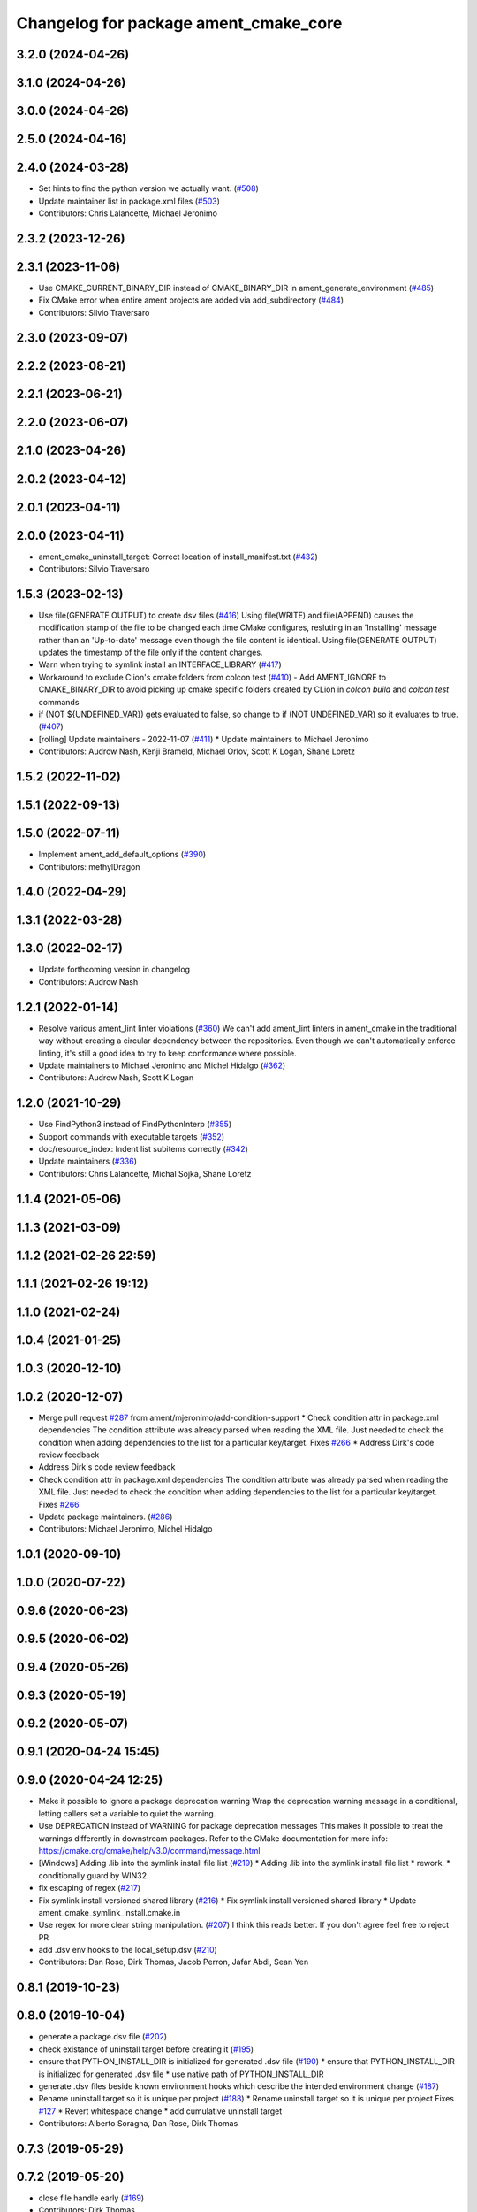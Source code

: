^^^^^^^^^^^^^^^^^^^^^^^^^^^^^^^^^^^^^^
Changelog for package ament_cmake_core
^^^^^^^^^^^^^^^^^^^^^^^^^^^^^^^^^^^^^^

3.2.0 (2024-04-26)
------------------

3.1.0 (2024-04-26)
------------------

3.0.0 (2024-04-26)
------------------

2.5.0 (2024-04-16)
------------------

2.4.0 (2024-03-28)
------------------
* Set hints to find the python version we actually want. (`#508 <https://github.com/ament/ament_cmake/issues/508>`_)
* Update maintainer list in package.xml files (`#503 <https://github.com/ament/ament_cmake/issues/503>`_)
* Contributors: Chris Lalancette, Michael Jeronimo

2.3.2 (2023-12-26)
------------------

2.3.1 (2023-11-06)
------------------
* Use CMAKE_CURRENT_BINARY_DIR instead of CMAKE_BINARY_DIR  in ament_generate_environment (`#485 <https://github.com/ament/ament_cmake/issues/485>`_)
* Fix CMake error when entire ament projects are added via add_subdirectory (`#484 <https://github.com/ament/ament_cmake/issues/484>`_)
* Contributors: Silvio Traversaro

2.3.0 (2023-09-07)
------------------

2.2.2 (2023-08-21)
------------------

2.2.1 (2023-06-21)
------------------

2.2.0 (2023-06-07)
------------------

2.1.0 (2023-04-26)
------------------

2.0.2 (2023-04-12)
------------------

2.0.1 (2023-04-11)
------------------

2.0.0 (2023-04-11)
------------------
* ament_cmake_uninstall_target: Correct location of install_manifest.txt (`#432 <https://github.com/ament/ament_cmake/issues/432>`_)
* Contributors: Silvio Traversaro

1.5.3 (2023-02-13)
------------------
* Use file(GENERATE OUTPUT) to create dsv files (`#416 <https://github.com/ament/ament_cmake/issues/416>`_)
  Using file(WRITE) and file(APPEND) causes the modification stamp of the
  file to be changed each time CMake configures, resluting in an
  'Installing' message rather than an 'Up-to-date' message even though the
  file content is identical.
  Using file(GENERATE OUTPUT) updates the timestamp of the file only if
  the content changes.
* Warn when trying to symlink install an INTERFACE_LIBRARY (`#417 <https://github.com/ament/ament_cmake/issues/417>`_)
* Workaround to exclude Clion's cmake folders from colcon test (`#410 <https://github.com/ament/ament_cmake/issues/410>`_)
  - Add AMENT_IGNORE to CMAKE_BINARY_DIR to avoid picking up cmake
  specific folders created by CLion in `colcon build` and `colcon test`
  commands
* if (NOT ${UNDEFINED_VAR}) gets evaluated to false, so change to if (NOT UNDEFINED_VAR) so it evaluates to true. (`#407 <https://github.com/ament/ament_cmake/issues/407>`_)
* [rolling] Update maintainers - 2022-11-07 (`#411 <https://github.com/ament/ament_cmake/issues/411>`_)
  * Update maintainers to Michael Jeronimo
* Contributors: Audrow Nash, Kenji Brameld, Michael Orlov, Scott K Logan, Shane Loretz

1.5.2 (2022-11-02)
------------------

1.5.1 (2022-09-13)
------------------

1.5.0 (2022-07-11)
------------------
* Implement ament_add_default_options (`#390 <https://github.com/ament/ament_cmake/issues/390>`_)
* Contributors: methylDragon

1.4.0 (2022-04-29)
------------------

1.3.1 (2022-03-28)
------------------

1.3.0 (2022-02-17)
------------------
* Update forthcoming version in changelog
* Contributors: Audrow Nash

1.2.1 (2022-01-14)
------------------
* Resolve various ament_lint linter violations (`#360 <https://github.com/ament/ament_cmake/issues/360>`_)
  We can't add ament_lint linters in ament_cmake in the traditional way
  without creating a circular dependency between the repositories. Even
  though we can't automatically enforce linting, it's still a good idea to
  try to keep conformance where possible.
* Update maintainers to Michael Jeronimo and Michel Hidalgo (`#362 <https://github.com/ament/ament_cmake/issues/362>`_)
* Contributors: Audrow Nash, Scott K Logan

1.2.0 (2021-10-29)
------------------
* Use FindPython3 instead of FindPythonInterp (`#355 <https://github.com/ament/ament_cmake/issues/355>`_)
* Support commands with executable targets (`#352 <https://github.com/ament/ament_cmake/issues/352>`_)
* doc/resource_index: Indent list subitems correctly (`#342 <https://github.com/ament/ament_cmake/issues/342>`_)
* Update maintainers (`#336 <https://github.com/ament/ament_cmake/issues/336>`_)
* Contributors: Chris Lalancette, Michal Sojka, Shane Loretz

1.1.4 (2021-05-06)
------------------

1.1.3 (2021-03-09)
------------------

1.1.2 (2021-02-26 22:59)
------------------------

1.1.1 (2021-02-26 19:12)
------------------------

1.1.0 (2021-02-24)
------------------

1.0.4 (2021-01-25)
------------------

1.0.3 (2020-12-10)
------------------

1.0.2 (2020-12-07)
------------------
* Merge pull request `#287 <https://github.com/ament/ament_cmake/issues/287>`_ from ament/mjeronimo/add-condition-support
  * Check condition attr in package.xml dependencies
  The condition attribute was already parsed when reading the XML
  file. Just needed to check the condition when adding dependencies
  to the list for a particular key/target.
  Fixes `#266 <https://github.com/ament/ament_cmake/issues/266>`_
  * Address Dirk's code review feedback
* Address Dirk's code review feedback
* Check condition attr in package.xml dependencies
  The condition attribute was already parsed when reading the XML
  file. Just needed to check the condition when adding dependencies
  to the list for a particular key/target.
  Fixes `#266 <https://github.com/ament/ament_cmake/issues/266>`_
* Update package maintainers. (`#286 <https://github.com/ament/ament_cmake/issues/286>`_)
* Contributors: Michael Jeronimo, Michel Hidalgo

1.0.1 (2020-09-10)
------------------

1.0.0 (2020-07-22)
------------------

0.9.6 (2020-06-23)
------------------

0.9.5 (2020-06-02)
------------------

0.9.4 (2020-05-26)
------------------

0.9.3 (2020-05-19)
------------------

0.9.2 (2020-05-07)
------------------

0.9.1 (2020-04-24 15:45)
------------------------

0.9.0 (2020-04-24 12:25)
------------------------
* Make it possible to ignore a package deprecation warning
  Wrap the deprecation warning message in a conditional, letting callers set a variable to quiet the warning.
* Use DEPRECATION instead of WARNING for package deprecation messages
  This makes it possible to treat the warnings differently in downstream packages.
  Refer to the CMake documentation for more info: https://cmake.org/cmake/help/v3.0/command/message.html
* [Windows] Adding .lib into the symlink install file list (`#219 <https://github.com/ament/ament_cmake/issues/219>`_)
  * Adding .lib into the symlink install file list
  * rework.
  * conditionally guard by WIN32.
* fix escaping of regex (`#217 <https://github.com/ament/ament_cmake/issues/217>`_)
* Fix symlink install versioned shared library (`#216 <https://github.com/ament/ament_cmake/issues/216>`_)
  * Fix symlink install versioned shared library
  * Update ament_cmake_symlink_install.cmake.in
* Use regex for more clear string manipulation. (`#207 <https://github.com/ament/ament_cmake/issues/207>`_)
  I think this reads better. If you don't agree feel free to reject PR
* add .dsv env hooks to the local_setup.dsv (`#210 <https://github.com/ament/ament_cmake/issues/210>`_)
* Contributors: Dan Rose, Dirk Thomas, Jacob Perron, Jafar Abdi, Sean Yen

0.8.1 (2019-10-23)
------------------

0.8.0 (2019-10-04)
------------------
* generate a package.dsv file (`#202 <https://github.com/ament/ament_cmake/issues/202>`_)
* check existance of uninstall target before creating it (`#195 <https://github.com/ament/ament_cmake/issues/195>`_)
* ensure that PYTHON_INSTALL_DIR is initialized for generated .dsv file (`#190 <https://github.com/ament/ament_cmake/issues/190>`_)
  * ensure that PYTHON_INSTALL_DIR is initialized for generated .dsv file
  * use native path of PYTHON_INSTALL_DIR
* generate .dsv files beside known environment hooks which describe the intended environment change (`#187 <https://github.com/ament/ament_cmake/issues/187>`_)
* Rename uninstall target so it is unique per project (`#188 <https://github.com/ament/ament_cmake/issues/188>`_)
  * Rename uninstall target so it is unique per project
  Fixes `#127 <https://github.com/ament/ament_cmake/issues/127>`_
  * Revert whitespace change
  * add cumulative uninstall target
* Contributors: Alberto Soragna, Dan Rose, Dirk Thomas

0.7.3 (2019-05-29)
------------------

0.7.2 (2019-05-20)
------------------
* close file handle early (`#169 <https://github.com/ament/ament_cmake/issues/169>`_)
* Contributors: Dirk Thomas

0.7.1 (2019-05-07)
------------------

0.7.0 (2019-04-08)
------------------
* Add option to exclude packages in ament_execute_extensions: (`#165 <https://github.com/ament/ament_cmake/issues/165>`_)
  - This provides a mechanism for 'ament-auto' packages to have
  their own exclude options
* return prefix path in ament_index_has_resource (`#155 <https://github.com/ament/ament_cmake/issues/155>`_)
* Contributors: Dirk Thomas, jpsamper2009

0.6.0 (2018-11-13)
------------------
* only add existing directories to PATH (`#149 <https://github.com/ament/ament_cmake/issues/149>`_)
* Contributors: Dirk Thomas

0.5.1 (2018-07-17)
------------------
* fix wrong FOUND flag on repeated inclusion (`#146 <https://github.com/ament/ament_cmake/issues/146>`_)
  * fix wrong FOUND flag on repeated inclusion
  * avoid FATAL_ERROR, just set it to false
* simplify condition
* fix using uninitialized CMake variables (`#145 <https://github.com/ament/ament_cmake/issues/145>`_)
* add signature parameter to docblock (`#144 <https://github.com/ament/ament_cmake/issues/144>`_)
* Contributors: Dirk Thomas

0.5.0 (2018-06-13)
------------------
* change order of _CONFIG_EXTRAS_POST `#140 <https://github.com/ament/ament_cmake/issues/140>`_
* Fix ${PROJECT_NAME}_CONFIG_EXTRAS_POST (`#140 <https://github.com/ament/ament_cmake/issues/140>`_)
  * Fix `#139 <https://github.com/ament/ament_cmake/issues/139>`_.
  * project specific variable after the global populated by functions
* fix typos. (`#138 <https://github.com/ament/ament_cmake/issues/138>`_)
* Always write generated cmake as utf8 (`#136 <https://github.com/ament/ament_cmake/issues/136>`_)
  * Always write output as utf-8.
  CMake documentation suggests that we should be writing 7-bit ascii
  CMake source files or writing UTF-8 with a byte order mark. (Source:
  https://cmake.org/cmake/help/v3.5/manual/cmake-language.7.html#encoding).
  This doesn't actually do either of those things. It just cements our
  position of non-compliance (writing utf-8 without a byte order mark)
  so that builds don't crash if the system encoding is other than utf-8.
  Alternatively we could sanitize the generated CMake content so it is
  7-bit ascii and explicitly write it as such or consider adding the byte
  order mark.
  * Always read package.xml as utf-8.
  Cherry pick of https://github.com/ament/ament_cmake/commit/3d3c02b26948aa3708a3d2d0a924aa2c61a26cb5
* use catkin_pkg to parse manifests (`#137 <https://github.com/ament/ament_cmake/issues/137>`_)
* fix symlink install from subdirectories (`#134 <https://github.com/ament/ament_cmake/issues/134>`_)
* add CONFIG_EXTRAS_POST to ament_package() (`#123 <https://github.com/ament/ament_cmake/issues/123>`_)
* Contributors: Dirk Thomas, Steven! Ragnarök, csukuangfj

0.4.0 (2017-12-08)
------------------
* populate GROUP_DEPENDS and MEMBER_OF_GROUPS cmake variables (`#119 <https://github.com/ament/ament_cmake/issues/119>`_)
* Merge pull request `#112 <https://github.com/ament/ament_cmake/issues/112>`_ from ament/doc_available_env_hooks
  add doc about CMake variables for environment hooks
* add doc about CMake variables for environment hooks
* 0.0.3
* Merge pull request `#107 <https://github.com/ament/ament_cmake/issues/107>`_ from ament/flake8_plugins
  update style to satisfy new flake8 plugins
* update style to satisfy new flake8 plugins
* AMENT_INDEX_BINARY_DIR arg for register_resource_index (`#106 <https://github.com/ament/ament_cmake/issues/106>`_)
* make installing the markerfile optional (`#105 <https://github.com/ament/ament_cmake/issues/105>`_)
  * make installing the markerfile optional
  * correct check for unused args
* Merge pull request `#103 <https://github.com/ament/ament_cmake/issues/103>`_ from ament/resolve_some_todos
  Resolve some todos
* use file(GLOB LIST_DIRECTORIES
* remove obsolete todos
* add some more info to resource index doc (`#100 <https://github.com/ament/ament_cmake/issues/100>`_)
  * add some more info to resource index doc
  * typos
  * missing word
* 0.0.2
* fix spelling in docblock
* Merge pull request `#89 <https://github.com/ament/ament_cmake/issues/89>`_ from ament/symlink_install_targets_with_configs
  support symlink install for config specific targets
* support symlink install for config specific targets
* Merge pull request `#86 <https://github.com/ament/ament_cmake/issues/86>`_ from ament/remove_include
  remove unnecessary include
* remove unnecessary include
* Merge pull request `#84 <https://github.com/ament/ament_cmake/issues/84>`_ from ament/use_in_list
  use IN_LIST
* use IN_LIST
* remove __future_\_ imports
* Merge pull request `#77 <https://github.com/ament/ament_cmake/issues/77>`_ from ament/composition
  allow generator expression in resources
* allow generator expression in resources
* Merge pull request `#76 <https://github.com/ament/ament_cmake/issues/76>`_ from ament/parent_prefix_path_placeholder
  use {prefix} as a placeholder for the install prefix in the parent_prefix_path resource
* use {prefix} as a placeholder for the install prefix in the parent_prefix_path resource
* update schema url
* add schema to manifest files
* Merge pull request `#72 <https://github.com/ament/ament_cmake/issues/72>`_ from ament/cmake35
  require CMake 3.5
* remove trailing spaces from comparisons, obsolete quotes and explicit variable expansion
* remove obsolete policies
* require CMake 3.5
* fix comment
* Merge pull request `#68 <https://github.com/ament/ament_cmake/issues/68>`_ from ament/ctest_build_testing
  use CTest BUILD_TESTING
* use CTest BUILD_TESTING
* Ignore dot files and subdirectories in get_resources (`#67 <https://github.com/ament/ament_cmake/issues/67>`_)
  * Ignore directories, and files starting with a dot in find_resources
  * Copyedit
  * Specify behaviour of get_resources with directories and hidden files
* generate all ament index markers into <build>/ament_index_preinstall
  * use compliant layout for index resources in build space and allow using those
  * fix optional arguments of ament_index_register_package
  * allow to skip the AMENT_PREFIX_PATH and / or the folder in the binary dir
  * fix error handling error
  * allow overriding default prefix path for ament index CMake API
  * undo any ; -> \; substitution done to pass PATH lists on Windows
  * only replace : with ; when no on Windows
* Merge pull request `#63 <https://github.com/ament/ament_cmake/issues/63>`_ from ament/make_template_paths_relocatable
  defer evaluation of template paths to each package
* defer evaluation of template paths to each package
* Merge pull request `#51 <https://github.com/ament/ament_cmake/issues/51>`_ from ament/find_package_xml_in_sub_dir
  look for the package.xml in the project's source dir
* look for the package.xml in the project's source dir
* Merge pull request `#49 <https://github.com/ament/ament_cmake/issues/49>`_ from ament/delete_broken_symlinks
  also delete broken symlinks
* also delete broken symlinks
* Merge pull request `#45 <https://github.com/ament/ament_cmake/issues/45>`_ from ament/use_message_status
  avoid using message without STATUS
* avoid using message without STATUS
* Merge pull request `#42 <https://github.com/ament/ament_cmake/issues/42>`_ from ament/reuse_hook_from_ament_package
  reuse environment hook provided by ament_package
* reuse environment hook provided by ament_package
* Merge pull request `#41 <https://github.com/ament/ament_cmake/issues/41>`_ from ament/cleanup_windows_setup_files
  cleanup windows setup files
* clean up windows setup files
* Merge pull request `#40 <https://github.com/ament/ament_cmake/issues/40>`_ from ament/consistent_path_sep
  use consistent path separator
* use platform specific path separators
* Merge pull request `#37 <https://github.com/ament/ament_cmake/issues/37>`_ from ament/test_labels
  add labels to tests
* fix spelling
* Merge pull request `#29 <https://github.com/ament/ament_cmake/issues/29>`_ from ament/suppress_cmp0026
  set cmp0026 to OLD until we can migrate to use $<TARGET_FILE:...>
* update comment and set the policy in two other places
* set cmp0026 to OLD until we can migrate to use $<TARGET_FILE:...>
* Merge pull request `#26 <https://github.com/ament/ament_cmake/issues/26>`_ from ament/duplicate_resources
  never return duplicate resources
* never return duplicate resources
* Merge pull request `#23 <https://github.com/ament/ament_cmake/issues/23>`_ from ament/dump_export_to_cmake
  provide export tags to cmake
* provide export tags to cmake
* Merge pull request `#21 <https://github.com/ament/ament_cmake/issues/21>`_ from ament/load_config_extras_before_exported_information
  load CONFIG_EXTRAS before exported information
* load CONFIG_EXTRAS before exported information
* Merge pull request `#17 <https://github.com/ament/ament_cmake/issues/17>`_ from ament/per_package_parent_prefix_path
  generate per project parent_prefix_path files
* generate per project parent_prefix_path files
* add explicit build type
* Merge pull request `#14 <https://github.com/ament/ament_cmake/issues/14>`_ from ament/refactor_prefix_level_files
  disable generation of prefix level setup files by default
* disable generation of prefix level setup files by default
* Merge pull request `#13 <https://github.com/ament/ament_cmake/issues/13>`_ from ament/uninstall_target
  implement CMake uninstall target
* implement symlinked install(FILES .. RENAME ..)
* add CMake uninstall target
* fix up-to-date symlink detection, update comments
* Merge pull request `#12 <https://github.com/ament/ament_cmake/issues/12>`_ from ament/wjwwood_warnings_cleanup
  Fixing some CMake warnings
* use AMENT_ENABLE_TESTING to avoid warnings
* Set CMake policy 0042 to avoid warnings on OS X
* Merge pull request `#11 <https://github.com/ament/ament_cmake/issues/11>`_ from ament/typesupport_for_rmw_impl
  access content of resource index entries
* export type support for rmw implementation
* disable debug output
* Merge pull request `#9 <https://github.com/ament/ament_cmake/issues/9>`_ from ament/symlink_install_directory_pattern
  implement symlink install for DIRECTORY with PATTERN (EXCLUDE) (fix `#8 <https://github.com/ament/ament_cmake/issues/8>`_)
* fix exclude pattern
* implement symlink install for DIRECTORY with PATTERN (EXCLUDE) (fix `#8 <https://github.com/ament/ament_cmake/issues/8>`_)
* add missing copyright / license information, update format of existing license information
* Merge pull request `#3 <https://github.com/ament/ament_cmake/issues/3>`_ from ament/windows
  Windows Support
* Merge pull request `#5 <https://github.com/ament/ament_cmake/issues/5>`_ from ament/heterogeneous_destinations
  improve symlinked install of targets to support different destination types
* improve symlinked install of targets to support different destination types based on the file extension (fix `#4 <https://github.com/ament/ament_cmake/issues/4>`_)
* addressing review comments
* [windows] fix AMENT_PREFIX_PATH handling
* addressing review comments
* [windows] add back IS_WINDOWS in one place
* [windows] compact file extension logic
* simplify removal of backslashes from generated CMake
* [windows] use "arrays" to avoid large env vars
  the limit is 8192, but that the combined number
  of characters for all the concatenated env
  hook paths for each package.
  i think it could be further separated into
  one variable per env hook per package,
  but that seemed like overkill for now.
* [windows] add more .bat versions of env hooks
* [windows] convert \ in paths to / for CMake
  Otherwise CMake will interpret them as
  escape sequences or as line continuations.
* add has_resource function
* disable messages about install() invocations
* update cmake code style only
* update dependencies
* add marker file with run dependencies
* fix registering resources with content
* source environment hooks in alphanumeric order
* use project(.. NONE)
* refactor several low-level packages into ament_cmake_core (environment, environment_hooks, index, package_templates, symlink_install)
* fix comments
* refactored PYTHON_INSTALL_DIR computation
* deal with CMake double expansion
* add normalize_path function
* fix assert file exists message broken by code style change
* update cmake code style
* minor fixes
* code style only
* add ament_cmake_auto
* add ament_cmake_core
* Contributors: Dirk Thomas, Karsten Knese, Mikael Arguedas, William Woodall, dhood
